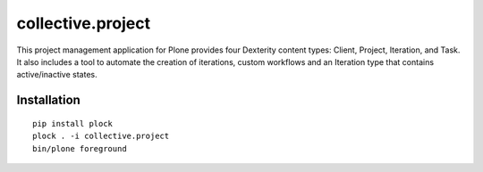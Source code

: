 collective.project
==================

This project management application for Plone provides four Dexterity content types: Client, Project, Iteration, and Task. It also includes a tool to automate the creation of iterations, custom workflows and an Iteration type that contains active/inactive states.

.. image:: https://github.com/collective/collective.project/raw/master/screenshot.png

Installation
------------

::

    pip install plock
    plock . -i collective.project
    bin/plone foreground
